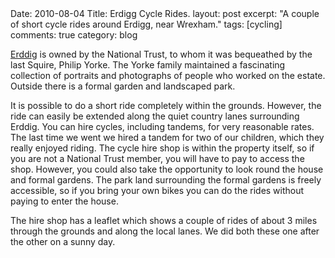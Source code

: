 #+STARTUP: showall indent
#+STARTUP: hidestars
#+BEGIN_HTML

Date: 2010-08-04
Title: Erdigg Cycle Rides.
layout: post
excerpt: "A couple of short cycle rides around Erdigg, near Wrexham."
tags: [cycling]
comments: true
category: blog

#+END_HTML

[[http://www.nationaltrust.org.uk/main/w-vh/w-visits/w-findaplace/w-erddig][Erddig]] is owned by the National Trust, to whom it was bequeathed by
the last Squire, Philip Yorke. The Yorke family maintained a
fascinating collection of portraits and photographs of people who
worked on the estate. Outside there is a formal garden and landscaped
park.

It is possible to do a short ride completely within the
grounds. However, the ride can easily be extended along the quiet
country lanes surrounding Erddig. You can hire cycles, including
tandems, for very reasonable rates. The last time we went we hired a
tandem for two of our children, which they really enjoyed riding. The
cycle hire shop is within the property itself, so if you are not a
National Trust member, you will have to pay to access the
shop. However, you could also take the opportunity to look round the
house and formal gardens. The park land surrounding the formal gardens
is freely accessible, so if you bring your own bikes you can do the
rides without paying to enter the house.

The hire shop has a leaflet which shows a couple of rides of about 3
miles through the grounds and along the local lanes. We did both these
one after the other on a sunny day.
